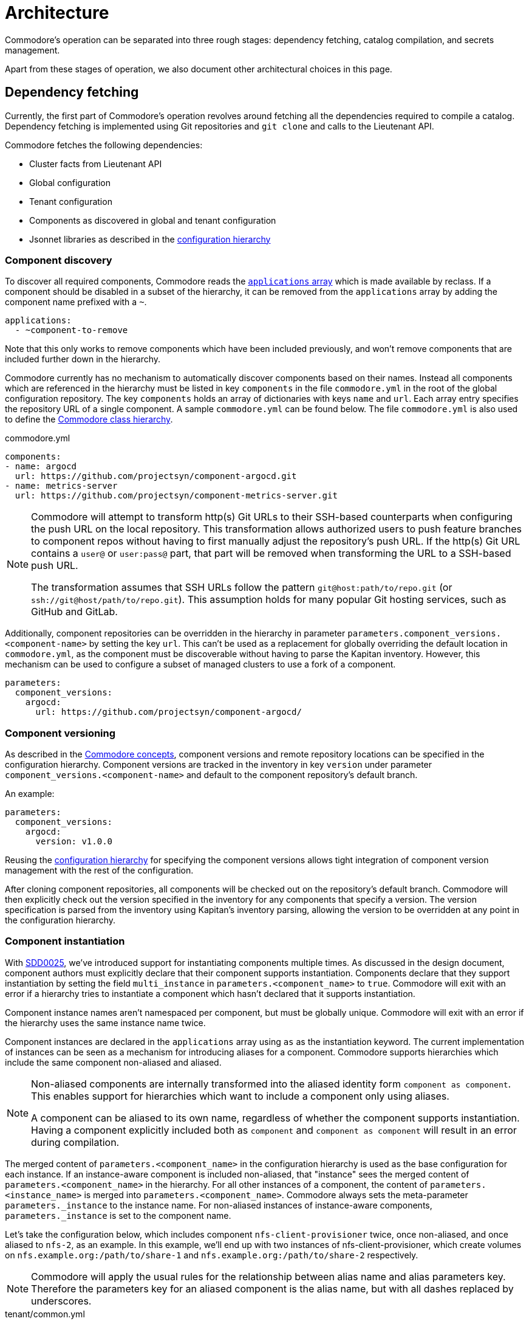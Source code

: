 = Architecture

Commodore's operation can be separated into three rough stages: dependency
fetching, catalog compilation, and secrets management.

Apart from these stages of operation, we also document other architectural
choices in this page.

== Dependency fetching

Currently, the first part of Commodore's operation revolves around fetching
all the dependencies required to compile a catalog.
Dependency fetching is implemented using Git repositories and `git clone` and
calls to the Lieutenant API.

Commodore fetches the following dependencies:

* Cluster facts from Lieutenant API
* Global configuration
* Tenant configuration
* Components as discovered in global and tenant configuration
* Jsonnet libraries as described in the
  <<_configuration_hierarchy,configuration hierarchy>>

=== Component discovery

To discover all required components, Commodore reads the https://reclass.pantsfullofunix.net/operations.html#yaml-fs-storage[`applications` array] which is made available by reclass.
If a component should be disabled in a subset of the hierarchy, it can be removed from the `applications` array by adding the component name prefixed with a `~`.

[source,yaml]
----
applications:
  - ~component-to-remove
----

Note that this only works to remove components which have been included previously, and won't remove components that are included further down in the hierarchy.

Commodore currently has no mechanism to automatically discover components based on their names.
Instead all components which are referenced in the hierarchy must be listed in key `components` in the file `commodore.yml` in the root of the global configuration repository.
The key `components` holds an array of dictionaries with keys `name` and `url`.
Each array entry specifies the repository URL of a single component.
A sample `commodore.yml` can be found below.
The file `commodore.yml` is also used to define the xref:commodore:ROOT:reference:hierarchy.adoc[Commodore class hierarchy].

.commodore.yml
[source,yaml]
--
components:
- name: argocd
  url: https://github.com/projectsyn/component-argocd.git
- name: metrics-server
  url: https://github.com/projectsyn/component-metrics-server.git
--

[NOTE]
====
Commodore will attempt to transform http(s) Git URLs to their SSH-based counterparts when configuring the push URL on the local repository.
This transformation allows authorized users to push feature branches to component repos without having to first manually adjust the repository's push URL.
If the http(s) Git URL contains a `user@` or `user:pass@` part, that part will be removed when transforming the URL to a SSH-based push URL.

The transformation assumes that SSH URLs follow the pattern `git@host:path/to/repo.git` (or `ssh://git@host/path/to/repo.git`).
This assumption holds for many popular Git hosting services, such as GitHub and GitLab.
====

Additionally, component repositories can be overridden in the hierarchy in
parameter `parameters.component_versions.<component-name>` by setting the key
`url`.
This can't be used as a replacement for globally overriding the default
location in `commodore.yml`, as the component must be discoverable without
having to parse the Kapitan inventory.
However, this mechanism can be used to configure a subset of managed clusters
to use a fork of a component.

[source,yaml]
--
parameters:
  component_versions:
    argocd:
      url: https://github.com/projectsyn/component-argocd/
--

=== Component versioning

As described in the xref:reference/concepts.adoc[Commodore concepts],
component versions and remote repository locations can be specified in the
configuration hierarchy.
Component versions are tracked in the inventory in key `version` under
parameter `component_versions.<component-name>` and default to the component
repository's default branch.

An example:

[source,yaml]
--
parameters:
  component_versions:
    argocd:
      version: v1.0.0
--

Reusing the <<_configuration_hierarchy,configuration hierarchy>> for
specifying the component versions allows tight integration of component
version management with the rest of the configuration.

After cloning component repositories, all components will be checked out on
the repository's default branch.
Commodore will then explicitly check out the version specified in the
inventory for any components that specify a version.
The version specification is parsed from the inventory using Kapitan's
inventory parsing, allowing the version to be overridden at any point in the
configuration hierarchy.

=== Component instantiation

With https://syn.tools/syn/SDDs/0025-commodore-component-instantiation.html[SDD0025], we've introduced support for instantiating components multiple times.
As discussed in the design document, component authors must explicitly declare that their component supports instantiation.
Components declare that they support instantiation by setting the field `multi_instance` in `parameters.<component_name>` to `true`.
Commodore will exit with an error if a hierarchy tries to instantiate a component which hasn't declared that it supports instantiation.

Component instance names aren't namespaced per component, but must be globally unique.
Commodore will exit with an error if the hierarchy uses the same instance name twice.

Component instances are declared in the `applications` array using `as` as the instantiation keyword.
The current implementation of instances can be seen as a mechanism for introducing aliases for a component.
Commodore supports hierarchies which include the same component non-aliased and aliased.

[NOTE]
====
Non-aliased components are internally transformed into the aliased identity form `component as component`.
This enables support for hierarchies which want to include a component only using aliases.

A component can be aliased to its own name, regardless of whether the component supports instantiation.
Having a component explicitly included both as `component` and `component as component` will result in an error during compilation.
====

The merged content of `parameters.<component_name>` in the configuration hierarchy is used as the base configuration for each instance.
If an instance-aware component is included non-aliased, that "instance" sees the merged content of `parameters.<component_name>` in the hierarchy.
For all other instances of a component, the content of `parameters.<instance_name>` is merged into `parameters.<component_name>`.
Commodore always sets the meta-parameter `parameters._instance` to the instance name.
For non-aliased instances of instance-aware components, `parameters._instance` is set to the component name.

Let's take the configuration below, which includes component `nfs-client-provisioner` twice, once non-aliased, and once aliased to `nfs-2`, as an example.
In this example, we'll end up with two instances of nfs-client-provisioner, which create volumes on `nfs.example.org:/path/to/share-1` and `nfs.example.org:/path/to/share-2` respectively.

[NOTE]
====
Commodore will apply the usual rules for the relationship between alias name and alias parameters key.
Therefore the parameters key for an aliased component is the alias name, but with all dashes replaced by underscores.
====

.tenant/common.yml
[source,yaml]
----
applications:
  - nfs-client-provisioner
  - nfs-client-provisioner as nfs-2
parameters:
  nfs_client_provisioner:
    server: nfs.example.org
    path: /path/to/share-1
  nfs_2:
    path: /path/to/share-2
----

Similar to Helm charts, the components themselves must make sure to not cause any naming collisions of objects belonging to different instances.
This is required both for namespaced and non-namespaced resources.
Components can make use of the meta-parameter `_instance` to ensure objects don't collide, as that parameter is guaranteed to be unique to each instance.

=== Component dependencies

Components can specify their dependencies in a `jsonnetfile.json`.
Commodore uses https://github.com/jsonnet-bundler/jsonnet-bundler[jsonnet-bundler] to fetch component dependencies.

Components can optionally specify their dependencies in a `jsonnetfile.jsonnet`.
In this case, Commodore renders the `jsonnetfile.jsonnet` into `jsonnetfile.json` before running jsonnet-bundler.

Commodore injects the key `parameters.<component_name>.jsonnetfile_parameters` as external variables when rendering the `jsonnetfile.jsonnet`.

[NOTE]
====
Jsonnet external variables must be string-valued.
Therefore it's not possible to simply pass the full `parameters.component_name` as external variables.
====

Below a `jsonnetfile.jsonnet` and corresponding `class/defaults.yml` for component `rancher-monitoring` are shown.
The `rancher-monitoring` component depends on the `kube-prometheus` Jsonnet library, but requires different versions of the library depending on the target cluster's Kubernetes version.

.jsonnetfile.jsonnet
[source,jsonnet]
----
{
  version: 1,
  dependencies: [
    {
      source: {
        git: {
          remote: 'https://github.com/coreos/kube-prometheus',
          subdir: 'jsonnet/kube-prometheus',
        },
      },
      version: std.extVar('kube_prometheus_version'),
    },
  ],
  legacyImports: true,
}
----

.class/defaults.yml
[source,yaml]
----
parameters:
  rancher_monitoring:
    kube_prometheus_version:
      '1.17': 4e7440f742df31cd6da188f52ddc4e4037b81599
      '1.18': f69ff3d63de17f3f52b955c3b7e0d7aff0372873
    jsonnetfile_parameters:
      # Default to K8s 1.18 if not overridden by cluster version
      kube_prometheus_version: ${rancher_monitoring:kube_prometheus_version:1.18}
----

== Catalog Compilation

Commodore uses https://kapitan.dev[Kapitan] to compile the cluster catalog.
Commodore defines a https://kapitan.dev/inventory/#inventory-targets[Kapitan target] for each <<_component_instantiation,component instance>>.
Kapitan is called with a few options enabled.
Most importantly, Kapitan is configured to support fetching dependencies of components, such as Helm charts.
Further, Kapitan is configured with an extended search path to support component libraries and the builtin `commodore.libjsonnet`.
Finally, Kapitan is also configured to search for secret reference files in `catalog/refs` during compilation.
See section <<_secrets_management>> for more details on the secrets management implemented with Commodore and Kapitan.

=== Postprocessing filters

After running Kapitan, Commodore applies postprocessing filters to the output of Kapitan.
Postprocessing filters allow components to describe transformations that should be applied to the rendered manifests of the component.
Commodore supports two types of postprocessing filters: _builtin_ filters and _jsonnet_ filters.
Builtin filters are defined by Commodore itself.
Commodore currently provides a single builtin filter `helm_namespace` which is intended to be used on files generated by the Kapitan helm plugin.

Postprocessing filters are defined in the component class in key `parameters.commodore.postprocess.filters`.
This key is expected to hold a list of filter definitions.
Each filter definition is an object, which must have keys `type`, `path` and `filter`.

The field `type` defines whether the filter definition refers to a builtin or jsonnet filter.
The field `path` indicates the directory on which the filter operates.
The field `filter` defines which filter to apply.

For builtin filters, the `filter` field holds the name of the builtin filter.

For jsonnet filters, the `filter` field holds a the path to the jsonnet file defining the filter.
The path to the jsonnet filter is relative to the component repository.

Filters can be disabled by setting the optional field `enabled` in the filter definition to `false`.
If this field isn't present, filters are treated as enabled.

A component can use the `helm_namespace` filter by providing the following filter configuration:

.component-metrics-server/class/metrics-server.yml
[source,yaml]
--
parameters:
  kapitan: ...
  commodore:
    postprocess:
      filters:
        - path: metrics-server/01_helmchart/metrics-server/templates
          type: builtin
          filter: helm_namespace
          filterargs:
            namespace: ${metrics_server:namespace}
            create_namespace: true
--

== Secrets Management

Commodore makes use of https://kapitan.dev/secrets/[Kapitan's secrets
management capabilities], but currently only supports references to secrets in
Vault (called "Vaultkv" in the Kapitan documentation).

Commodore takes care of generating secret reference files for any secret
references (denoted by `?{vaultkv:...}`) found in key `parameters` in  all the
classes included by the Kapitan cluster target.
Secret references can use reclass references to define dynamic defaults, as
Commodore searches for secret references in the rendered reclass inventory.

Commodore saves the generated reference files are stored in the cluster
catalog in directory `refs/`.
This directory is configured as the base path in which Kapitan searches for
reference files during compilation, allowing references in the inventory to
omit the `catalog/refs` prefix which the would have to include otherwise.

Because Commodore manages the secret files, it can guarantee that the secret
files and the catalog are always in sync.
All secret references MUST be made in the configuration parameters, otherwise
Commodore can't discover them.
Additionally, compiled manifests MUST include the secret reference in clear
text, for example by setting `stringData` for secret objects, as the secret
revealing mechanism can't find the references if they're already base64
encoded.

=== Secret file generation

Commodore generates the secret files and their contents according to specific
rules.
A Kapitan secret reference, for example `?{vaultkv:path/to/secret/thekey}`,
always refers to a key named `thekey` in a secret named `path/to/secret` in
Vault's KV back-end.
The address of the Vault instance and the name of the back-end are configurable:

[source,yaml]
--
parameters:
  secret_management:
    vault_addr: https://vault-prod.syn.vshn.net
    # Name of the back-end (called mount in Vault)
    vault_mount: kv
--

For the secret reference mentioned above, Commodore generates a Kapitan secret
file in `catalog/refs/path/to/secret/thekey` with `path/to/secret:thekey` as
the reference to the Vault secret.

Kapitan's `vaultkv` secret engine is configured in the class `global.common`
under the dict `secret_management`.
The configuration defaults to https://vault-prod.syn.vshn.net and a back-end with
name `clusters/kv`.
This can be overridden at any level of the inventory.
